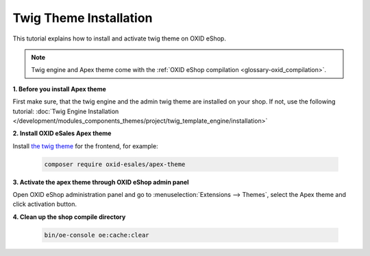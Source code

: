 Twig Theme Installation
=======================

This tutorial explains how to install and activate twig theme on OXID eShop.

.. note:: Twig engine and Apex theme come with the :ref:`OXID eShop compilation <glossary-oxid_compilation>`.

**1. Before you install Apex theme**

First make sure, that the twig engine and the admin twig theme are installed on your shop. If not, use the following tutorial:
:doc:`Twig Engine Installation </development/modules_components_themes/project/twig_template_engine/installation>`

**2. Install OXID eSales Apex theme**

Install `the twig theme <https://github.com/OXID-eSales/apex-theme>`__ for the frontend, for example:

    .. code:: bash

        composer require oxid-esales/apex-theme

**3. Activate the apex theme through OXID eShop admin panel**

Open OXID eShop administration panel and go to :menuselection:`Extensions --> Themes`, select the Apex theme
and click activation button.

**4. Clean up the shop compile directory**

   .. code:: bash

      bin/oe-console oe:cache:clear
